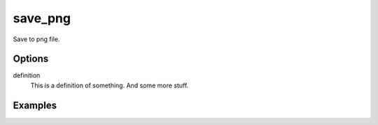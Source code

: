 save_png
========

Save to png file.

Options
-------


definition
   This is a definition of something.
   And some more stuff.



Examples
--------

.. raw:: html

  <script src="https://gist.github.com/andymeneely/d2bb2eb028b27cf1dace.js"></script>
